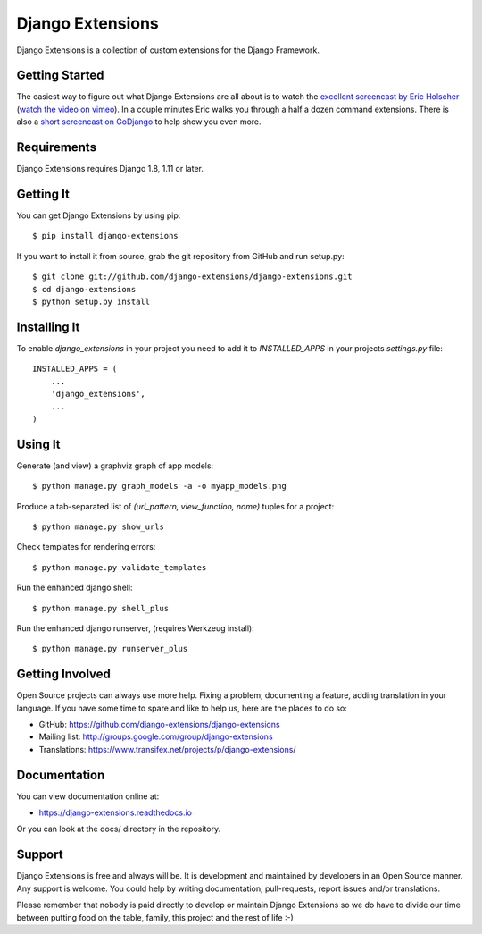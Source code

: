 ===================
 Django Extensions
===================

.. image:: https://img.shields.io/pypi/l/django-extensions.svg
   :target: https://raw.githubusercontent.com/django-extensions/django-extensions/master/LICENSE

.. image:: https://secure.travis-ci.org/django-extensions/django-extensions.svg?branch=master
    :alt: Build Status
    :target: http://travis-ci.org/django-extensions/django-extensions

.. image:: https://img.shields.io/pypi/v/django-extensions.svg
    :target: https://pypi.python.org/pypi/django-extensions/
    :alt: Latest PyPI version

.. image:: https://img.shields.io/pypi/wheel/django-extensions.svg
    :target: https://pypi.python.org/pypi/django-extensions/
    :alt: Supports Wheel format

.. image:: https://coveralls.io/repos/django-extensions/django-extensions/badge.svg?branch=master
   :target: https://coveralls.io/r/django-extensions/django-extensions?branch=master
   :alt: Coverage

Django Extensions is a collection of custom extensions for the Django Framework.


Getting Started
===============

The easiest way to figure out what Django Extensions are all about is to watch the
`excellent screencast by Eric Holscher`__ (`watch the video on vimeo`__). In a couple
minutes Eric walks you through a half a dozen command extensions. There is also a
`short screencast on GoDjango`__ to help show you even more.


Requirements
============

Django Extensions requires Django 1.8, 1.11 or later.


Getting It
==========

You can get Django Extensions by using pip::

    $ pip install django-extensions

If you want to install it from source, grab the git repository from GitHub and run setup.py::

    $ git clone git://github.com/django-extensions/django-extensions.git
    $ cd django-extensions
    $ python setup.py install


Installing It
=============

To enable `django_extensions` in your project you need to add it to `INSTALLED_APPS` in your projects
`settings.py` file::

    INSTALLED_APPS = (
        ...
        'django_extensions',
        ...
    )


Using It
========

Generate (and view) a graphviz graph of app models::

    $ python manage.py graph_models -a -o myapp_models.png

Produce a tab-separated list of `(url_pattern, view_function, name)` tuples for a project::

    $ python manage.py show_urls

Check templates for rendering errors::

    $ python manage.py validate_templates

Run the enhanced django shell::

    $ python manage.py shell_plus

Run the enhanced django runserver, (requires Werkzeug install)::

    $ python manage.py runserver_plus


Getting Involved
================

Open Source projects can always use more help. Fixing a problem, documenting a feature, adding
translation in your language. If you have some time to spare and like to help us, here are the places to do so:

- GitHub: https://github.com/django-extensions/django-extensions
- Mailing list: http://groups.google.com/group/django-extensions
- Translations: https://www.transifex.net/projects/p/django-extensions/


Documentation
=============

You can view documentation online at:

- https://django-extensions.readthedocs.io

Or you can look at the docs/ directory in the repository.


Support
=======

Django Extensions is free and always will be. It is development and maintained by developers in an Open Source manner.
Any support is welcome. You could help by writing documentation, pull-requests, report issues and/or translations.

Please remember that nobody is paid directly to develop or maintain Django Extensions so we do have to divide our time
between putting food on the table, family, this project and the rest of life :-)


__ http://ericholscher.com/blog/2008/sep/12/screencast-django-command-extensions/
__ http://vimeo.com/1720508
__ https://godjango.com/39-be-more-productive-with-django_extensions/
